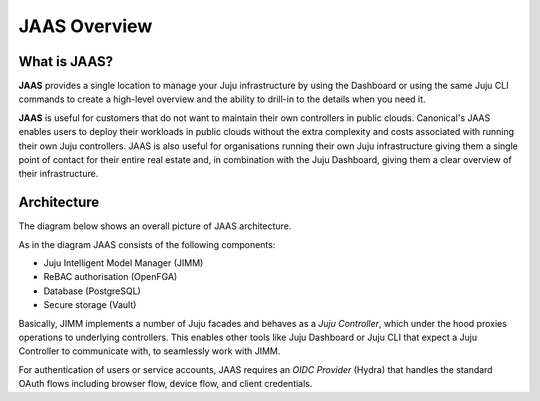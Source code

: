 JAAS Overview
=============

What is JAAS?
-------------

**JAAS** provides a single location to manage your Juju infrastructure by using the 
Dashboard or using the same Juju CLI commands to create a high-level overview and 
the ability to drill-in to the details when you need it.


**JAAS** is useful for customers that do not want to maintain their own controllers
in public clouds. Canonical's JAAS enables users to deploy their workloads
in public clouds without the extra complexity and costs associated with running their
own Juju controllers. JAAS is also useful for organisations 
running their own Juju infrastructure giving them a single point of contact for 
their entire real estate and, in combination with the Juju Dashboard, giving
them a clear overview of their infrastructure.

Architecture
------------

The diagram below shows an overall picture of JAAS architecture.

.. #
   Note: JAAS diagram is already in a Miro board here:
     https://miro.com/app/board/uXjVKUIUKAc=/

   There is also a backup of the board in this directory (named `jaas-diagram.rtb`)
   which can be used to restore on Miro (in case the original board mentioned above
   was no longer available).

.. image:: images/jaas.png

As in the diagram JAAS consists of the following components:

- Juju Intelligent Model Manager (JIMM)
- ReBAC authorisation (OpenFGA)
- Database (PostgreSQL)
- Secure storage (Vault)

Basically, JIMM implements a number of Juju facades and behaves as a *Juju Controller*,
which under the hood proxies operations to underlying controllers. This enables
other tools like Juju Dashboard or Juju CLI that expect a Juju Controller to
communicate with, to seamlessly work with JIMM.

For authentication of users or service accounts, JAAS requires an *OIDC Provider*
(Hydra) that handles the standard OAuth flows including browser flow, device flow,
and client credentials.
